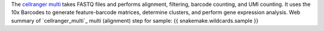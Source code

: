 The `cellranger multi <https://www.10xgenomics.com/support/software/cell-ranger/latest/analysis/running-pipelines/cr-5p-multi>`_ 
takes FASTQ files and performs alignment, filtering, barcode counting, and UMI counting.
It uses the 10x Barcodes to generate feature-barcode matrices, determine clusters, and perform gene expression analysis. 
Web summary of `cellranger_multi`_  multi (alignment) step for sample: {{ snakemake.wildcards.sample }}